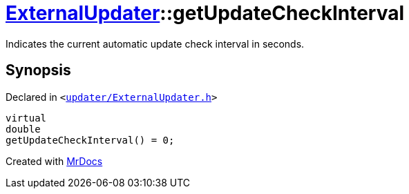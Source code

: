 [#ExternalUpdater-getUpdateCheckInterval]
= xref:ExternalUpdater.adoc[ExternalUpdater]::getUpdateCheckInterval
:relfileprefix: ../
:mrdocs:


Indicates the current automatic update check interval in seconds&period;



== Synopsis

Declared in `&lt;https://github.com/PrismLauncher/PrismLauncher/blob/develop/launcher/updater/ExternalUpdater.h#L51[updater&sol;ExternalUpdater&period;h]&gt;`

[source,cpp,subs="verbatim,replacements,macros,-callouts"]
----
virtual
double
getUpdateCheckInterval() = 0;
----



[.small]#Created with https://www.mrdocs.com[MrDocs]#
